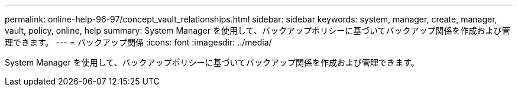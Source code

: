 ---
permalink: online-help-96-97/concept_vault_relationships.html 
sidebar: sidebar 
keywords: system, manager, create, manager, vault, policy, online, help 
summary: System Manager を使用して、バックアップポリシーに基づいてバックアップ関係を作成および管理できます。 
---
= バックアップ関係
:icons: font
:imagesdir: ../media/


[role="lead"]
System Manager を使用して、バックアップポリシーに基づいてバックアップ関係を作成および管理できます。
